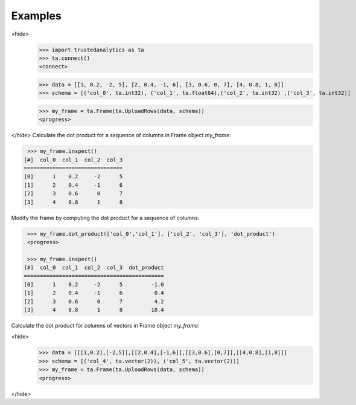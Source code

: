 Examples
--------
<hide>
    >>> import trustedanalytics as ta
    >>> ta.connect()
    <connect>

    >>> data = [[1, 0.2, -2, 5], [2, 0.4, -1, 6], [3, 0.6, 0, 7], [4, 0.8, 1, 8]]
    >>> schema = [('col_0', ta.int32), ('col_1', ta.float64),('col_2', ta.int32) ,('col_3', ta.int32)]

    >>> my_frame = ta.Frame(ta.UploadRows(data, schema))
    <progress>

</hide>
Calculate the dot product for a sequence of columns in Frame object *my_frame*:

.. code::

     >>> my_frame.inspect()
    [#]  col_0  col_1  col_2  col_3
    ===============================
    [0]      1    0.2     -2      5
    [1]      2    0.4     -1      6
    [2]      3    0.6      0      7
    [3]      4    0.8      1      8


Modify the frame by computing the dot product for a sequence of columns:

.. code::

     >>> my_frame.dot_product(['col_0','col_1'], ['col_2', 'col_3'], 'dot_product')
     <progress>

     >>> my_frame.inspect()
    [#]  col_0  col_1  col_2  col_3  dot_product
    ============================================
    [0]      1    0.2     -2      5         -1.0
    [1]      2    0.4     -1      6          0.4
    [2]      3    0.6      0      7          4.2
    [3]      4    0.8      1      8         10.4


Calculate the dot product for columns of vectors in Frame object *my_frame*:

<hide>
    >>> data = [[[1,0.2],[-2,5]],[[2,0.4],[-1,6]],[[3,0.6],[0,7]],[[4,0.8],[1,8]]]
    >>> schema = [('col_4', ta.vector(2)), ('col_5', ta.vector(2))]
    >>> my_frame = ta.Frame(ta.UploadRows(data, schema))
    <progress>

</hide>

.. code::
     >>> my_frame.dot_product('col_4', 'col_5', 'dot_product')
     <progress>

    >>> my_frame.inspect()
    [#]  col_4       col_5        dot_product
    =========================================
    [0]  [1.0, 0.2]  [-2.0, 5.0]         -1.0
    [1]  [2.0, 0.4]  [-1.0, 6.0]          0.4
    [2]  [3.0, 0.6]  [0.0, 7.0]           4.2
    [3]  [4.0, 0.8]  [1.0, 8.0]          10.4
